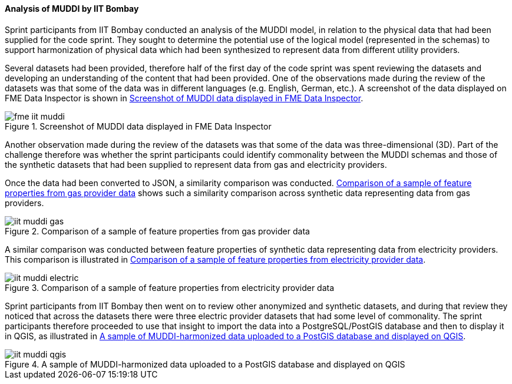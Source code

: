 [[iit_muddi]]
==== Analysis of MUDDI by IIT Bombay

Sprint participants from IIT Bombay conducted an analysis of the MUDDI model, in relation to the physical data that had been supplied for the code sprint. They sought to determine the potential use of the logical model (represented in the schemas) to support harmonization of physical data which had been synthesized to represent data from different utility providers.

Several datasets had been provided, therefore half of the first day of the code sprint was spent reviewing the datasets and developing an understanding of the content that had been provided. One of the observations made during the review of the datasets was that some of the data was in different languages (e.g. English, German, etc.). A screenshot of the data displayed on FME Data Inspector is shown in <<img_fme_iit_muddi>>.

[[img_fme_iit_muddi]]
.Screenshot of MUDDI data displayed in FME Data Inspector
image::images/muddi/fme_iit_muddi.png[]

Another observation made during the review of the datasets was that some of the data was three-dimensional (3D). Part of the challenge therefore was whether the sprint participants could identify commonality between the MUDDI schemas and those of the synthetic datasets that had been supplied to represent data from gas and electricity providers.

Once the data had been converted to JSON, a similarity comparison was conducted. <<img_iit_muddi_gas>> shows such a similarity comparison across synthetic data representing data from gas providers.

[[img_iit_muddi_gas]]
.Comparison of a sample of feature properties from gas provider data
image::images/muddi/iit_muddi_gas.png[]

A similar comparison was conducted between feature properties of synthetic data representing data from electricity providers. This comparison is illustrated in <<img_iit_muddi_electric>>.

[[img_iit_muddi_electric]]
.Comparison of a sample of feature properties from electricity provider data
image::images/muddi/iit_muddi_electric.png[]

Sprint participants from IIT Bombay then went on to review other anonymized and synthetic datasets, and during that review they noticed that across the datasets there were three electric provider datasets that had some level of commonality. The sprint participants therefore proceeded to use that insight to import the data into a PostgreSQL/PostGIS database and then to display it in QGIS, as illustrated in <<img_iit_muddi_qgis>>.

[[img_iit_muddi_qgis]]
.A sample of MUDDI-harmonized data uploaded to a PostGIS database and displayed on QGIS
image::images/muddi/iit_muddi_qgis.png[]
